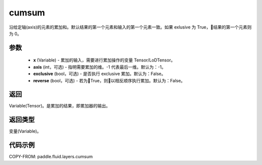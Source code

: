 .. _cn_api_fluid_layers_cumsum:

cumsum
-------------------------------

.. py:function:: paddle.fluid.layers.cumsum(x,axis=None,exclusive=None,reverse=None)


沿给定轴(axis)的元素的累加和。默认结果的第一个元素和输入的第一个元素一致。如果 exlusive 为 True，结果的第一个元素则为 0。

参数
::::::::::::

    - **x** (Variable) - 累加的输入，需要进行累加操作的变量 Tensor/LoDTensor。
    - **axis** (int，可选) - 指明需要累加的维。-1 代表最后一维。默认为：-1。
    - **exclusive** (bool，可选) - 是否执行 exclusive 累加。默认为：False。
    - **reverse** (bool，可选) - 若为True，则以相反顺序执行累加。默认为：False。

返回
::::::::::::
Variable(Tensor)。是累加的结果，即累加器的输出。

返回类型
::::::::::::
变量(Variable)。

代码示例
::::::::::::

COPY-FROM: paddle.fluid.layers.cumsum
